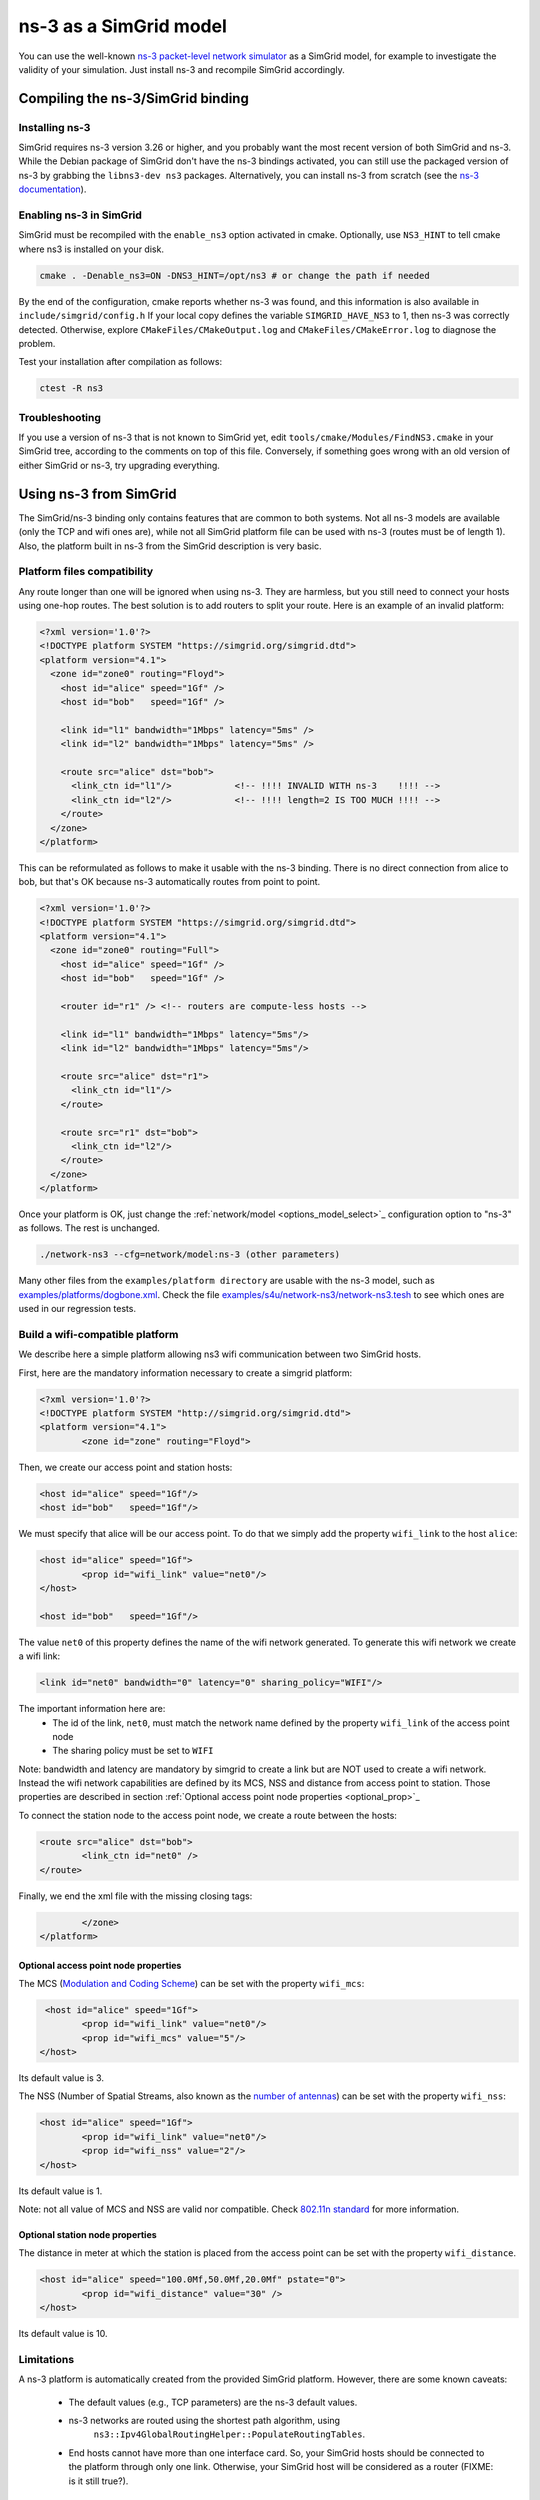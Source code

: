 .. _model_ns3:

ns-3 as a SimGrid model
#######################

You can use the well-known `ns-3 packet-level network simulator
<http://www.nsnam.org>`_ as a SimGrid model, for example to investigate the
validity of your simulation. Just install ns-3 and recompile SimGrid
accordingly.

Compiling the ns-3/SimGrid binding
**********************************

Installing ns-3
===============

SimGrid requires ns-3 version 3.26 or higher, and you probably want the most
recent version of both SimGrid and ns-3. While the Debian package of SimGrid
don't have the ns-3 bindings activated, you can still use the packaged version
of ns-3 by grabbing the ``libns3-dev ns3`` packages. Alternatively, you can
install ns-3 from scratch (see the `ns-3 documentation <http://www.nsnam.org>`_).

Enabling ns-3 in SimGrid
========================

SimGrid must be recompiled with the ``enable_ns3`` option activated in cmake.
Optionally, use ``NS3_HINT`` to tell cmake where ns3 is installed on
your disk.

.. code-block:: shell

   cmake . -Denable_ns3=ON -DNS3_HINT=/opt/ns3 # or change the path if needed

By the end of the configuration, cmake reports whether ns-3 was found,
and this information is also available in ``include/simgrid/config.h``
If your local copy defines the variable ``SIMGRID_HAVE_NS3`` to 1, then ns-3
was correctly detected. Otherwise, explore ``CMakeFiles/CMakeOutput.log`` and
``CMakeFiles/CMakeError.log`` to diagnose the problem.

Test your installation after compilation as follows:

.. code-block:: shell

   ctest -R ns3

Troubleshooting
===============

If you use a version of ns-3 that is not known to SimGrid yet, edit
``tools/cmake/Modules/FindNS3.cmake`` in your SimGrid tree, according to the
comments on top of this file. Conversely, if something goes wrong with an old
version of either SimGrid or ns-3, try upgrading everything.

.. _ns3_use:

Using ns-3 from SimGrid
***********************

The SimGrid/ns-3 binding only contains features that are common to
both systems. Not all ns-3 models are available (only the TCP and wifi
ones are), while not all SimGrid platform file can be used with ns-3
(routes must be of length 1). Also, the platform built in ns-3 from
the SimGrid description is very basic.

Platform files compatibility
============================

Any route longer than one will be ignored when using ns-3. They are
harmless, but you still need to connect your hosts using one-hop routes.
The best solution is to add routers to split your route. Here is an
example of an invalid platform:

.. code-block:: shell

   <?xml version='1.0'?>
   <!DOCTYPE platform SYSTEM "https://simgrid.org/simgrid.dtd">
   <platform version="4.1">
     <zone id="zone0" routing="Floyd">
       <host id="alice" speed="1Gf" />
       <host id="bob"   speed="1Gf" />
  
       <link id="l1" bandwidth="1Mbps" latency="5ms" />
       <link id="l2" bandwidth="1Mbps" latency="5ms" />

       <route src="alice" dst="bob">
         <link_ctn id="l1"/>            <!-- !!!! INVALID WITH ns-3    !!!! -->
         <link_ctn id="l2"/>            <!-- !!!! length=2 IS TOO MUCH !!!! -->
       </route>
     </zone>
   </platform>
  
This can be reformulated as follows to make it usable with the ns-3 binding.
There is no direct connection from alice to bob, but that's OK because
ns-3 automatically routes from point to point.

.. code-block:: shell

   <?xml version='1.0'?>
   <!DOCTYPE platform SYSTEM "https://simgrid.org/simgrid.dtd">
   <platform version="4.1">
     <zone id="zone0" routing="Full">
       <host id="alice" speed="1Gf" />
       <host id="bob"   speed="1Gf" />

       <router id="r1" /> <!-- routers are compute-less hosts -->

       <link id="l1" bandwidth="1Mbps" latency="5ms"/>
       <link id="l2" bandwidth="1Mbps" latency="5ms"/>

       <route src="alice" dst="r1">
         <link_ctn id="l1"/> 
       </route>
  
       <route src="r1" dst="bob">
         <link_ctn id="l2"/> 
       </route>
     </zone>
   </platform>

Once your platform is OK, just change the :ref:`network/model
<options_model_select>`_ configuration option to "ns-3" as follows. The rest
is unchanged.

.. code-block:: shell

   ./network-ns3 --cfg=network/model:ns-3 (other parameters)

Many other files from the ``examples/platform directory`` are usable with the
ns-3 model, such as `examples/platforms/dogbone.xml <https://framagit.org/simgrid/simgrid/tree/master/examples/platforms/dogbone.xml>`_.
Check the file  `examples/s4u/network-ns3/network-ns3.tesh <https://framagit.org/simgrid/simgrid/tree/master/examples/s4u/network-ns3/network-ns3.tesh>`_
to see which ones are used in our regression tests.

Build a wifi-compatible platform
===================================

We describe here a simple platform allowing ns3 wifi communication
between two SimGrid hosts.

First, here are the mandatory information necessary to create a
simgrid platform:

.. code-block:: shell

	<?xml version='1.0'?>
	<!DOCTYPE platform SYSTEM "http://simgrid.org/simgrid.dtd">
	<platform version="4.1">
		<zone id="zone" routing="Floyd">

Then, we create our access point and station hosts:

.. code-block:: shell

			<host id="alice" speed="1Gf"/>
			<host id="bob"   speed="1Gf"/>

We must specify that alice will be our access point. To do that we
simply add the property ``wifi_link`` to the host ``alice``: 

.. code-block:: shell

			<host id="alice" speed="1Gf">
				<prop id="wifi_link" value="net0"/>
			</host>

			<host id="bob"   speed="1Gf"/>

The value ``net0`` of this property defines the name of the wifi network
generated. To generate this wifi network we create a wifi link:

.. code-block:: shell

			<link id="net0" bandwidth="0" latency="0" sharing_policy="WIFI"/>

The important information here are:
	* The id of the link, ``net0``, must match the network name defined by the property ``wifi_link`` of the access point node
	* The sharing policy must be set to ``WIFI``

Note: bandwidth and latency are mandatory by simgrid to create a link but are NOT used to create a wifi network. Instead the
wifi network capabilities are defined by its MCS, NSS and distance from access point to station. Those properties are described in section :ref:`Optional access point node properties <optional_prop>`_

To connect the station node to the access point node, we
create a route between the hosts:

.. code-block:: shell

			<route src="alice" dst="bob">
				<link_ctn id="net0" />
			</route>

Finally, we end the xml file with the missing closing tags:

.. code-block:: shell

		</zone>
	</platform>

.. _optional_prop:

Optional access point node properties
--------------------------------------

The MCS (`Modulation and Coding Scheme <https://en.wikipedia.org/wiki/Link_adaptation>`_) can be set with the property ``wifi_mcs``:

.. code-block:: shell

			 <host id="alice" speed="1Gf">
				<prop id="wifi_link" value="net0"/>
				<prop id="wifi_mcs" value="5"/>
			</host>

Its default value is 3.

The NSS (Number of Spatial Streams, also known as the `number of antennas <https://en.wikipedia.org/wiki/IEEE_802.11n-2009#Number_of_antennas>`_) can be set with the property ``wifi_nss``:

.. code-block:: shell

			<host id="alice" speed="1Gf">
				<prop id="wifi_link" value="net0"/>
				<prop id="wifi_nss" value="2"/>
			</host>
			
Its default value is 1.

Note: not all value of MCS and NSS are valid nor compatible. Check `802.11n standard <https://en.wikipedia.org/wiki/IEEE_802.11n-2009#Data_rates>`_ for more information.

Optional station node properties
---------------------------------

The distance in meter at which the station is placed from the access point can
be set with the property ``wifi_distance``.

.. code-block:: shell

			<host id="alice" speed="100.0Mf,50.0Mf,20.0Mf" pstate="0">
				<prop id="wifi_distance" value="30" />
			</host>

Its default value is 10. 

Limitations
===========

A ns-3 platform is automatically created from the provided SimGrid
platform. However, there are some known caveats:

	* The default values (e.g., TCP parameters) are the ns-3 default values.
	* ns-3 networks are routed using the shortest path algorithm, using
		``ns3::Ipv4GlobalRoutingHelper::PopulateRoutingTables``.
        * End hosts cannot have more than one interface card. So, your
          SimGrid hosts should be connected to the platform through only
          one link. Otherwise, your SimGrid host will be considered as a
          router (FIXME: is it still true?).
	     
Our goal is to keep the ns-3 plugin of SimGrid as easy (and hopefully readable)
as possible. If the current state does not fit your needs, you should modify
this plugin, and/or create your own plugin from the existing one. If you come up
with interesting improvements, please contribute them back.

Troubleshooting
===============

If your simulation hangs in a communication, this is probably because one host
is sending data that is not routable in your platform. Make sure that you only
use routes of length 1, and that any host is connected to the platform.
Arguably, SimGrid could detect this situation and report it, but unfortunately,
this is still to be done.
